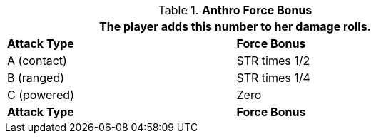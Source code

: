 // combat table that was lost in translations

.*Anthro Force Bonus*
[width="75%",cols="<,<",frame="all", stripes="even"]
|===
2+<|The player adds this number to her damage rolls.

s|Attack Type
s|Force Bonus

|A (contact)
|STR times 1/2

|B (ranged)
|STR times 1/4

|C (powered)
|Zero

s|Attack Type
s|Force Bonus

|===